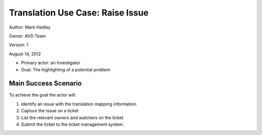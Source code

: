 Translation Use Case: Raise Issue
**********************************

Author: Mark Hedley

Owner: AVD Team


Version: 1

August 14, 2012


* Primary actor: an Investigator
* Goal: The highlighting of a potential problem

Main Success Scenario
=====================

To achieve the goal the actor will:

1. Identify an issue with the translation mapping information.
2. Capture the issue on a ticket
3. List the relevant owners and watchers on the ticket
4. Submit the ticket to the ticket management system.
